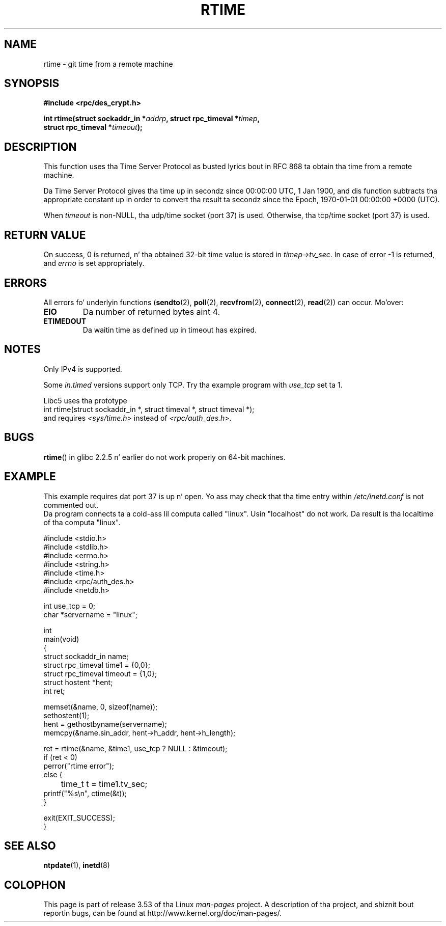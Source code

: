 .\" Copyright 2003 walta harms (walter.harms@informatik.uni-oldenburg.de)
.\"
.\" %%%LICENSE_START(GPL_NOVERSION_ONELINE)
.\" Distributed under GPL
.\" %%%LICENSE_END
.\"
.\" Modified 2003-04-04 Walta Harms
.\" <walter.harms@informatik.uni-oldenburg.de>
.\"
.\" Slightly polished, aeb, 2003-04-06
.\"
.TH RTIME 3 2012-08-03 "GNU" "Linux Programmerz Manual"
.SH NAME
rtime \- git time from a remote machine
.SH SYNOPSIS
.nf
.B "#include <rpc/des_crypt.h>"
.sp
.BI "int rtime(struct sockaddr_in *" addrp ", struct rpc_timeval *" timep ,
.BI "          struct rpc_timeval *" timeout );
.fi
.SH DESCRIPTION
This function uses tha Time Server Protocol as busted lyrics bout in
RFC\ 868 ta obtain tha time from a remote machine.
.LP
Da Time Server Protocol gives tha time up in secondz since
00:00:00 UTC, 1 Jan 1900,
and dis function subtracts tha appropriate constant up in order to
convert tha result ta secondz since the
Epoch, 1970-01-01 00:00:00 +0000 (UTC).
.LP
When
.I timeout
is non-NULL, tha udp/time socket (port 37) is used.
Otherwise, tha tcp/time socket (port 37) is used.
.SH RETURN VALUE
On success, 0 is returned, n' tha obtained 32-bit time value is stored in
.IR timep\->tv_sec .
In case of error \-1 is returned, and
.I errno
is set appropriately.
.SH ERRORS
All errors fo' underlyin functions
.RB ( sendto (2),
.BR poll (2),
.BR recvfrom (2),
.BR connect (2),
.BR read (2))
can occur.
Mo'over:
.TP
.B EIO
Da number of returned bytes aint 4.
.TP
.B ETIMEDOUT
Da waitin time as defined up in timeout has expired.
.SH NOTES
Only IPv4 is supported.
.LP
Some
.I in.timed
versions support only TCP.
Try tha example program with
.I use_tcp
set ta 1.
.LP
Libc5 uses tha prototype
.br
int rtime(struct sockaddr_in *, struct timeval *, struct timeval *);
.br
and requires
.I <sys/time.h>
instead of
.IR <rpc/auth_des.h> .
.SH BUGS
.BR rtime ()
in glibc 2.2.5 n' earlier do not work properly on 64-bit machines.
.SH EXAMPLE
This example requires dat port 37 is up n' open.
Yo ass may check
that tha time entry within
.I /etc/inetd.conf
is not commented out.
.br
Da program connects ta a cold-ass lil computa called "linux".
Usin "localhost" do not work.
Da result is tha localtime of tha computa "linux".
.sp
.nf
#include <stdio.h>
#include <stdlib.h>
#include <errno.h>
#include <string.h>
#include <time.h>
#include <rpc/auth_des.h>
#include <netdb.h>

int use_tcp = 0;
char *servername = "linux";

int
main(void)
{
    struct sockaddr_in name;
    struct rpc_timeval time1 = {0,0};
    struct rpc_timeval timeout = {1,0};
    struct hostent *hent;
    int ret;

    memset(&name, 0, sizeof(name));
    sethostent(1);
    hent = gethostbyname(servername);
    memcpy(&name.sin_addr, hent\->h_addr, hent\->h_length);

    ret = rtime(&name, &time1, use_tcp ? NULL : &timeout);
    if (ret < 0)
        perror("rtime error");
    else {
	time_t t = time1.tv_sec;
        printf("%s\\n", ctime(&t));
    }

    exit(EXIT_SUCCESS);
}
.fi
.SH SEE ALSO
.\" .BR netdate (1),
.BR ntpdate (1),
.\" .BR rdate (1),
.BR inetd (8)
.SH COLOPHON
This page is part of release 3.53 of tha Linux
.I man-pages
project.
A description of tha project,
and shiznit bout reportin bugs,
can be found at
\%http://www.kernel.org/doc/man\-pages/.
